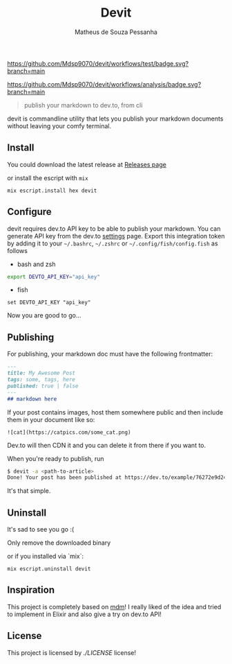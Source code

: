 #+title: Devit
#+author: Matheus de Souza Pessanha
#+email: matheus_pessanha2001@outlook.com

#+caption: tests
[[https://github.com/Mdsp9070/devit/workflows/test/badge.svg?branch=main]]

#+caption: analysis
[[https://github.com/Mdsp9070/devit/workflows/analysis/badge.svg?branch=main]]

#+begin_quote
  publish your markdown to dev.to, from cli
#+end_quote

devit is commandline utility that lets you publish your markdown
documents without leaving your comfy terminal.

** Install
   :PROPERTIES:
   :CUSTOM_ID: install
   :END:
You could download the latest release at
[[https://github.com/Mdsp9070/devit/releases][Releases page]]

or install the escript with =mix=

#+begin_example
  mix escript.install hex devit
#+end_example

** Configure
   :PROPERTIES:
   :CUSTOM_ID: configure
   :END:
devit requires dev.to API key to be able to publish your markdown. You
can generate API key from the dev.to
[[https://dev.to/settings/account][settings]] page. Export this
integration token by adding it to your =~/.bashrc=, =~/.zshrc= or
=~/.config/fish/config.fish= as follows

- bash and zsh

#+begin_src sh
  export DEVTO_API_KEY="api_key"
#+end_src

- fish

#+begin_src fish
  set DEVTO_API_KEY "api_key"
#+end_src

Now you are good to go...

** Publishing
   :PROPERTIES:
   :CUSTOM_ID: publishing
   :END:
For publishing, your markdown doc must have the following frontmatter:

#+begin_src md
  ---
  title: My Awesome Post
  tags: some, tags, here
  published: true | false
  ---
  ## markdown here
#+end_src

If your post contains images, host them somewhere public and then
include them in your document like so:

#+begin_example
  ![cat](https://catpics.com/some_cat.png)
#+end_example

Dev.to will then CDN it and you can delete it from there if you want to.

When you're ready to publish, run

#+begin_src sh
  $ devit -a <path-to-article>
  Done! Your post has been published at https://dev.to/example/76272e9d241c
#+end_src

It's that simple.

** Uninstall
   :PROPERTIES:
   :CUSTOM_ID: uninstall
   :END:
It's sad to see you go :(

Only remove the downloaded binary

or if you installed via `mix`:

#+begin_example
  mix escript.uninstall devit
#+end_example

** Inspiration
   :PROPERTIES:
   :CUSTOM_ID: inspiration
   :END:
This project is completely based on
[[https://github.com/pavanjadhaw/mdm][mdm]]! I really liked of the idea
and tried to implement in Elixir and also give a try on dev.to API!

** License
   :PROPERTIES:
   :CUSTOM_ID: license
   :END:

This project is licensed by [[GPLv3][./LICENSE]] license!

